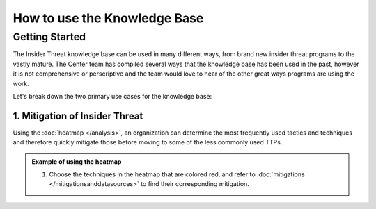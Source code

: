 How to use the Knowledge Base
==============================

Getting Started
---------------
The Insider Threat knowledge base can be used in many different ways, from brand new insider threat programs to the vastly mature. 
The Center team has compiled several ways that the knowledge base has been used in the past, however it is not comprehensive or perscriptive and the team would love to hear of the other great ways programs are using the work.

Let's break down the two primary use cases for the knowledge base:

--------------------------------
1. Mitigation of Insider Threat
--------------------------------

Using the :doc:`heatmap </analysis>`, an organization can determine the most frequently used tactics and techniques and therefore quickly mitigate those before moving to some of the less commonly used TTPs. 

.. admonition:: Example of using the heatmap

    1. Choose the techniques in the heatmap that are colored red, and refer to :doc:`mitigations </mitigationsanddatasources>` to find their corresponding mitigation. 
    



.. plotly:: ../scripts/sankey.py

